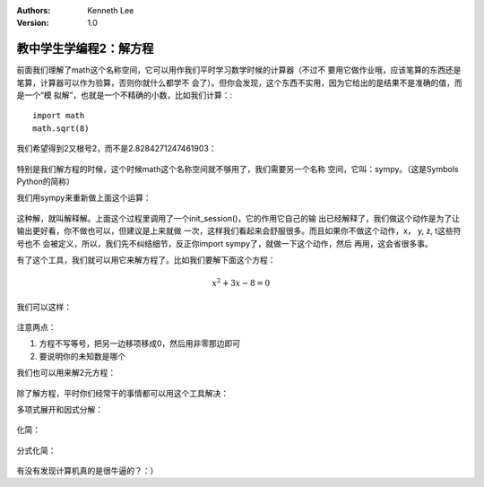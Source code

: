 .. Kenneth Lee 版权所有 2018-2020

:Authors: Kenneth Lee
:Version: 1.0

教中学生学编程2：解方程
***********************

前面我们理解了math这个名称空间，它可以用作我们平时学习数学时候的计算器（不过不
要用它做作业哦，应该笔算的东西还是笔算，计算器可以作为验算，否则你就什么都学不
会了）。但你会发现，这个东西不实用，因为它给出的是结果不是准确的值，而是一个“模
拟解”，也就是一个不精确的小数，比如我们计算：::

        import math
        math.sqrt(8)

我们希望得到2又根号2，而不是2.8284271247461903：

        .. figure:: _static/ipython例1.jpg

特别是我们解方程的时候，这个时候math这个名称空间就不够用了，我们需要另一个名称
空间，它叫：sympy。（这是Symbols Python的简称）

我们用sympy来重新做上面这个运算：

        .. figure:: _static/ipython例2.jpg

这种解，就叫解释解。上面这个过程里调用了一个init_session()，它的作用它自己的输
出已经解释了，我们做这个动作是为了让输出更好看，你不做也可以，但建议是上来就做
一次，这样我们看起来会舒服很多。而且如果你不做这个动作，x， y, z, t这些符号也不
会被定义，所以，我们先不纠结细节，反正你import sympy了，就做一下这个动作，然后
再用，这会省很多事。

有了这个工具，我们就可以用它来解方程了。比如我们要解下面这个方程：

        .. math:: x^2+3x-8=0

我们可以这样：

        .. figure:: _static/ipython例3.png

注意两点：

1. 方程不写等号，把另一边移项移成0，然后用非零那边即可

2. 要说明你的未知数是哪个

我们也可以用来解2元方程：

        .. figure:: _static/ipython例4.png

除了解方程，平时你们经常干的事情都可以用这个工具解决：

多项式展开和因式分解：

        .. figure:: _static/ipython例5.png

化简：

        .. figure:: _static/ipython例6.png

分式化简：

        .. figure:: _static/ipython例7.png

有没有发现计算机真的是很牛逼的？：）
